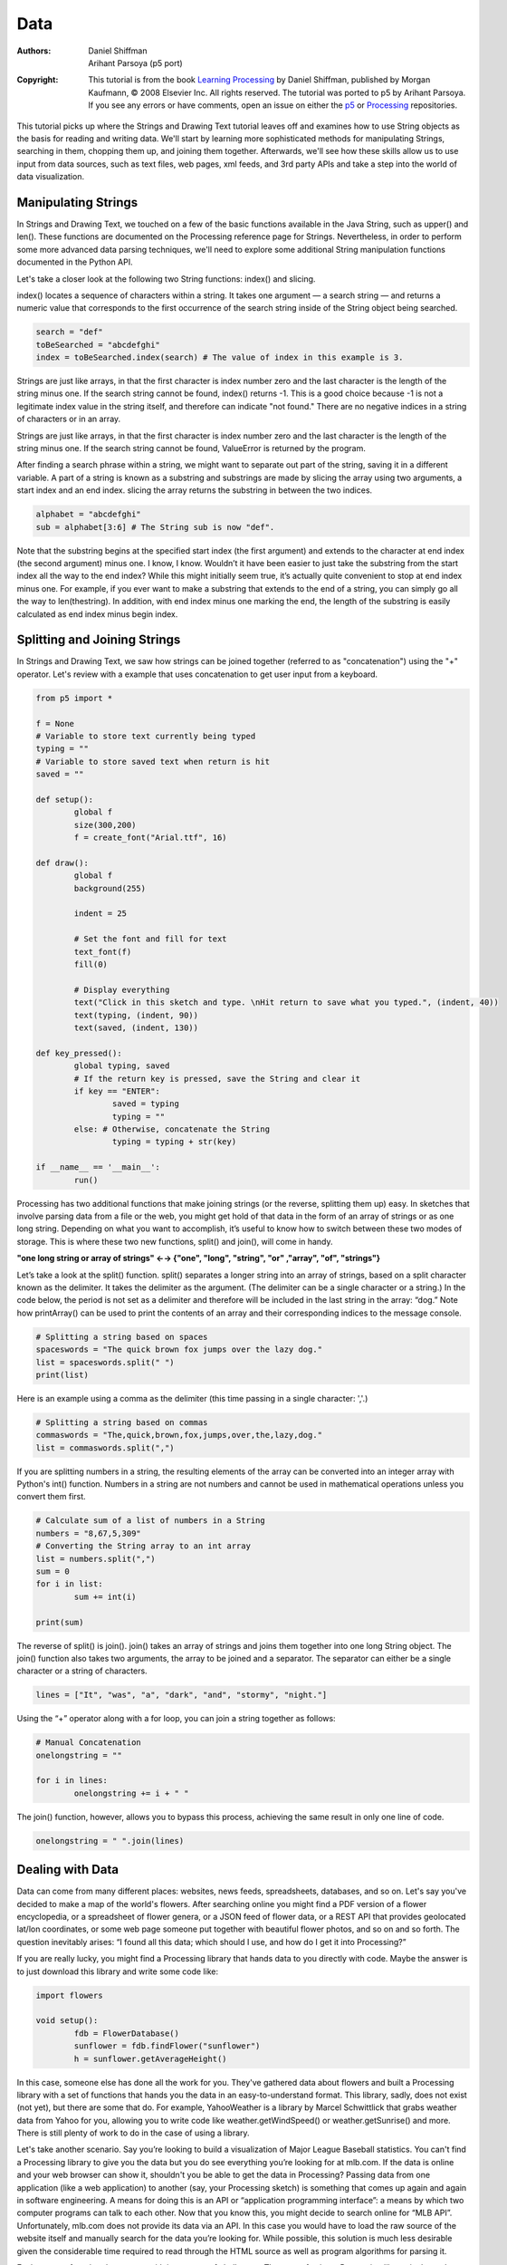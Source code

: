 ****
Data
****

:Authors: Daniel Shiffman; Arihant Parsoya (p5 port)
:Copyright: This tutorial is from the book `Learning Processing
   <https://processing.org/books/#shiffman>`_ by Daniel Shiffman,
   published by Morgan Kaufmann, © 2008 Elsevier Inc. All rights
   reserved. The tutorial was ported to p5 by Arihant Parsoya. If you see
   any errors or have comments, open an issue on either the `p5
   <https://github.com/p5py/p5/issues>`_ or `Processing
   <https://github.com/processing/processing-docs/issues?q=is%3Aopen>`_
   repositories.

This tutorial picks up where the Strings and Drawing Text tutorial leaves off and examines how to use String objects as the basis for reading and writing data. We'll start by learning more sophisticated methods for manipulating Strings, searching in them, chopping them up, and joining them together. Afterwards, we'll see how these skills allow us to use input from data sources, such as text files, web pages, xml feeds, and 3rd party APIs and take a step into the world of data visualization.

Manipulating Strings
====================

In Strings and Drawing Text, we touched on a few of the basic functions available in the Java String, such as upper() and len(). These functions are documented on the Processing reference page for Strings. Nevertheless, in order to perform some more advanced data parsing techniques, we'll need to explore some additional String manipulation functions documented in the Python API. 

Let's take a closer look at the following two String functions: index() and slicing.

index() locates a sequence of characters within a string. It takes one argument — a search string — and returns a numeric value that corresponds to the first occurrence of the search string inside of the String object being searched.

.. code:: python

	search = "def"
	toBeSearched = "abcdefghi"
	index = toBeSearched.index(search) # The value of index in this example is 3.

Strings are just like arrays, in that the first character is index number zero and the last character is the length of the string minus one. If the search string cannot be found, index() returns -1. This is a good choice because -1 is not a legitimate index value in the string itself, and therefore can indicate "not found." There are no negative indices in a string of characters or in an array. 

Strings are just like arrays, in that the first character is index number zero and the last character is the length of the string minus one. If the search string cannot be found, ValueError is returned by the program.

After finding a search phrase within a string, we might want to separate out part of the string, saving it in a different variable. A part of a string is known as a substring and substrings are made by slicing the array using two arguments, a start index and an end index. slicing the array returns the substring in between the two indices.

.. code:: python

	alphabet = "abcdefghi"
	sub = alphabet[3:6] # The String sub is now "def".

Note that the substring begins at the specified start index (the first argument) and extends to the character at end index (the second argument) minus one. I know, I know. Wouldn’t it have been easier to just take the substring from the start index all the way to the end index? While this might initially seem true, it’s actually quite convenient to stop at end index minus one. For example, if you ever want to make a substring that extends to the end of a string, you can simply go all the way to len(thestring). In addition, with end index minus one marking the end, the length of the substring is easily calculated as end index minus begin index.

Splitting and Joining Strings
=============================

In Strings and Drawing Text, we saw how strings can be joined together (referred to as "concatenation") using the "+" operator. Let's review with a example that uses concatenation to get user input from a keyboard. 

.. image:: ./data-res/fig_18_01_user_input.png
   :align: center

.. code:: python

	from p5 import *

	f = None 
	# Variable to store text currently being typed
	typing = ""
	# Variable to store saved text when return is hit
	saved = ""

	def setup():
		global f
		size(300,200)
		f = create_font("Arial.ttf", 16)

	def draw():
		global f
		background(255)

		indent = 25

		# Set the font and fill for text
		text_font(f)
		fill(0)

		# Display everything  
		text("Click in this sketch and type. \nHit return to save what you typed.", (indent, 40))
		text(typing, (indent, 90))
		text(saved, (indent, 130))

	def key_pressed():
		global typing, saved
		# If the return key is pressed, save the String and clear it 
		if key == "ENTER":
			saved = typing
			typing = ""
		else: # Otherwise, concatenate the String 
			typing = typing + str(key)

	if __name__ == '__main__':
		run()

Processing has two additional functions that make joining strings (or the reverse, splitting them up) easy. In sketches that involve parsing data from a file or the web, you might get hold of that data in the form of an array of strings or as one long string. Depending on what you want to accomplish, it’s useful to know how to switch between these two modes of storage. This is where these two new functions, split() and join(), will come in handy.

**"one long string or array of strings" ←→ {"one", "long", "string", "or" ,"array", "of", "strings"}**

Let’s take a look at the split() function. split() separates a longer string into an array of strings, based on a split character known as the delimiter. It takes the delimiter as the argument. (The delimiter can be a single character or a string.) In the code below, the period is not set as a delimiter and therefore will be included in the last string in the array: “dog.” Note how printArray() can be used to print the contents of an array and their corresponding indices to the message console.	

.. code:: python

	# Splitting a string based on spaces
	spaceswords = "The quick brown fox jumps over the lazy dog."
	list = spaceswords.split(" ")
	print(list)

Here is an example using a comma as the delimiter (this time passing in a single character: ','.)	

.. code:: python

	# Splitting a string based on commas
	commaswords = "The,quick,brown,fox,jumps,over,the,lazy,dog."
	list = commaswords.split(",")

If you are splitting numbers in a string, the resulting elements of the array can be converted into an integer array with Python's int() function. Numbers in a string are not numbers and cannot be used in mathematical operations unless you convert them first.

.. code:: python

	# Calculate sum of a list of numbers in a String
	numbers = "8,67,5,309"
	# Converting the String array to an int array
	list = numbers.split(",")
	sum = 0
	for i in list:
		sum += int(i)

	print(sum)

The reverse of split() is join(). join() takes an array of strings and joins them together into one long String object. The join() function also takes two arguments, the array to be joined and a separator. The separator can either be a single character or a string of characters.

.. code:: python

	 lines = ["It", "was", "a", "dark", "and", "stormy", "night."]

Using the “+” operator along with a for loop, you can join a string together as follows:

.. code:: python

	# Manual Concatenation
	onelongstring = ""

	for i in lines:
		onelongstring += i + " "

The join() function, however, allows you to bypass this process, achieving the same result in only one line of code.

.. code:: python

	onelongstring = " ".join(lines)

Dealing with Data
=================

Data can come from many different places: websites, news feeds, spreadsheets, databases, and so on. Let's say you've decided to make a map of the world's flowers. After searching online you might find a PDF version of a flower encyclopedia, or a spreadsheet of flower genera, or a JSON feed of flower data, or a REST API that provides geolocated lat/lon coordinates, or some web page someone put together with beautiful flower photos, and so on and so forth. The question inevitably arises: “I found all this data; which should I use, and how do I get it into Processing?”

If you are really lucky, you might find a Processing library that hands data to you directly with code. Maybe the answer is to just download this library and write some code like:

.. code:: python

	import flowers

	void setup():
		fdb = FlowerDatabase()
		sunflower = fdb.findFlower("sunflower")
		h = sunflower.getAverageHeight()

In this case, someone else has done all the work for you. They've gathered data about flowers and built a Processing library with a set of functions that hands you the data in an easy-to-understand format. This library, sadly, does not exist (not yet), but there are some that do. For example, YahooWeather is a library by Marcel Schwittlick that grabs weather data from Yahoo for you, allowing you to write code like weather.getWindSpeed() or weather.getSunrise() and more. There is still plenty of work to do in the case of using a library.

Let's take another scenario. Say you’re looking to build a visualization of Major League Baseball statistics. You can't find a Processing library to give you the data but you do see everything you’re looking for at mlb.com. If the data is online and your web browser can show it, shouldn't you be able to get the data in Processing? Passing data from one application (like a web application) to another (say, your Processing sketch) is something that comes up again and again in software engineering. A means for doing this is an API or “application programming interface”: a means by which two computer programs can talk to each other. Now that you know this, you might decide to search online for “MLB API”. Unfortunately, mlb.com does not provide its data via an API. In this case you would have to load the raw source of the website itself and manually search for the data you’re looking for. While possible, this solution is much less desirable given the considerable time required to read through the HTML source as well as program algorithms for parsing it.

Each means of getting data comes with its own set of challenges. The ease of using a Processing library is dependent on the existence of clear documentation and examples. But in just about all cases, if you can find your data in a format designed for a computer (spreadsheets, XML, JSON, etc.), you'll be able to save some time in the day for a nice walk outside.

One other note worth a mention about working with data. When developing an application that involves a data source, such as a data visualization, it’s sometimes useful to develop with “dummy” or “fake” data. You don't want to be debugging your data retrieval process at the same time as solving problems related to algorithms for drawing. In keeping with my one-step-at-a-time mantra, once the meat of the program is completed with dummy data, you can then focus solely on how to retrieve the actual data from the real source. You can always use random or hard-coded numbers into your code when you’re experimenting with a visual idea and connect the real data later.

Working with Text Files
=======================

Let's begin by working with the simplest means of data retrieval: reading from a text file. Text files can be used as a very simple database (you could store settings for a program, a list of high scores, numbers for a graph, etc.) or to simulate a more complex data source.

In order to create a text file, you can use any simple text editor. Windows Notepad or Mac OS X TextEdit will do; just make sure you format the file as “plain text.” It is also advisable to name the text files with the “.txt” extension, to avoid any confusion. And just as with image files, these text files should be placed in the sketch’s “data” directory in order for them to be recognized by the Processing sketch.

Once the text file is in place, Python's open() function is used to read the content of the file into a String array.

.. image:: ./data-res/fig_18_02_filetxt.png
   :align: center

.. code:: python
	
	# This code will print all the lines from the source text file.
	file = open('words.txt', 'r').read()
	lines = file.split('\n') # split the string at \n
	print("There are " + str(len(lines)) + " lines")
	print(lines)

To run the code, create a text file called “file.txt,” type a bunch of lines in that file, and place it in your sketch’s data directory.

Text from a file can be used to generate a simple visualization. Take the following data file. 

.. image:: ./data-res/fig_18_03_datatxt.png
   :align: center

The results of visualizing this data are shown below.
**Graphing Comma-Separated Numbers from a Text File**

.. image:: ./data-res/fig_18_04_bargraph.png
   :align: center

.. code:: python

	from p5 import *
	data = []

	def setup():
		global data
		size(200, 200)
		# Load the text file as a string
		file = open('data.csv', 'r').read()
		stuff = file.split(',') # split the string at ,
		# Convert the string into an array of integers
		for number in stuff:
			data.append(int(number))

	def draw():
		global data
		background(255)
		stroke(0)
		for i in range(len(data)):
			# Use array of ints to set the color and height of each rectangle.
			rect((i*29, 0), 20, data[i])

	if __name__ == '__main__':
		run()

Looking at how to parse a csv file with ``split()`` was a nice learning exercise. In truth, dealing with csv files (which can easily be generated from spreadsheet software such as Google docs) is such a common activity. Python's inbuilt csv library can be used to parse csv files.

Tabular Data
============

A table consists of data arranged as a set of rows and columns, also called “tabular data.” If you've ever used a spreadsheet, this is tabular data. Python's csv takes the file and parses the values and automatically places the contents into a Table object storing the data in columns and rows. This is a great deal more convenient than struggling to manually parse large data files with split(). It works as follows. Let's say you have a data file that looks like:

.. image:: ./data-res/fig_18_05_datacsv.png
   :align: center


We can now use:

.. code:: python

	with open("data.csv") as f:
		table = csv.DictReader(f) 
		table = list(table) # Convert DictReader object to list

Now I've missed an important detail. Take a look again at the data.csv text file above. Notice how the first line of text is not the data itself, but rather a header row. This row includes labels that describe the data included in each subsequent row. The good news is that Processing can automatically interpret and store the headers for you, if you pass in the option "header" when loading the table. (In addition to "header", there are other options you can specify. For example, if your file is called data.txt but is comma separated data you can pass in the option "csv". If it also has a header row, then you can specifiy both options like so: "header,csv").

.. code:: python

	 table = loadTable("data.csv", "header");

Now that the table is loaded, I can show how you grab individual pieces of data or iterate over the entire table. Let's look at the data visualized as a grid. 

.. image:: ./data-res/data_05_headers.jpg
   :align: center

In the above grid you can see that the data is organized in terms of rows and columns. Python's `csv.DictReader` converts the csv file into a list of dictionaries. To assess a particular element from the csv file, we need to specify the number of row in the list and the name of the attribute.


.. code:: python

	val1 = table[2]["y"] # val now has the value 235
	
	val2 = table[3]["diameter"] # val2 now has the value 44.758068

	s = table[0]["name"] # s now has the value “Happy”

To access the entire row, the index of the row can be used as follows:

.. code:: python
	
	row = table[2]

One I have the row object, I can ask for data from some or all the columns
	
.. code:: python

	x = row["x"] # x has the value 273
	y = row["y"] # y has the value 235
	d = row["diameter"] # d has the value 61.14072
	s = row["name"] # s has the value “Joyous”

If you want to grab all the rows and iterate over them you can do so in a loop with a counter accessing each row one at a time. 

.. code:: python

	for i in range(len(table)):
		# Access each row of the table one at a time, in a loop.
		row = table[i]
		x = row["x"]
		y = row["y"]
		d = row["diameter"]
		s = row["name"]

		# do something with the data

To add a new row to a Table, simply add new row to the array with dictionary of column

.. code:: python

	table.append({
		"x": mouse_x,
		"y": mouse_y,
		"diameter": random_uniform(40, 80),
		"name": "new label"
	})

To delete a row, simply call the method `del` and pass in the numeric index of the row you would like removed. For example, the following code removes the first row whenever the size of the table is greater than ten rows.

.. code:: python

	if len(table) > 10:
		del table[0]

The following example puts all of the above code together. Notice how each row of the table contains the data for a Bubble object.

**Loading and Saving Data**

.. image:: ./data-res/fig_18_07_tablebubbles.png
   :align: center

.. code:: python

	from p5 import *
	import csv

	table = []
	bubbles = []

	def setup():
		size(480, 360)
		loadData()

	def draw():
		global bubbles
		background(255)
		# Display all bubbles
		for i in range(len(bubbles)):
			bubbles[i].display()

	def loadData():
		global table, bubbles
		table = []
		bubbles = []
		with open("data.csv") as f:
			table = csv.DictReader(f) 
			table = list(table) # Convert DictReader object to list

		for i in range(len(table)):
			#  Iterate over all the rows in a table.
			row = table[i]

			# Access the fields via their column name (or index).
			bubbles.append(Bubble(float(row["x"]), float(row["y"]), float(row["diameter"]), row["name"]))

	def mouse_pressed():
		global table
		# When the mouse is pressed, create a new row and set the values for each column of that row.
		table.append({
			"x": mouse_x,
			"y": mouse_y,
			"diameter": random_uniform(40, 80),
			"name": "Blah!"
		})

		# If the table has more than 10 rows, delete the oldest row.
		if len(table) > 10:
			del table[0]

		# This writes the table back to the original CSV file
		# and reloads the file so that what's drawn matches.
		with open("data.csv", "w") as f:
			dict_writer = csv.DictWriter(f, table[0].keys())
			dict_writer.writeheader()
			dict_writer.writerows(table)

		loadData()

	class Bubble:
		def __init__(self, tempX, tempY, tempD, s):
			self.x = tempX
			self.y = tempY
			self.diameter = tempD
			self.name = s

		def rollover(self, px, py):
			d = dist((px, py), (self.x, self.y))
			if d < self.diameter / 2:
				return True
			else:
				return False

		def display(self):
			stroke(0)
			stroke_weight(2)
			no_fill()
			ellipse((self.x, self.y), self.diameter, self.diameter)
			if self.rollover(self.x, self.y):
				fill(0)
				text_align("CENTER")
				text(self.name, self.x, self.y + self.diameter/2 + 20)

	if __name__ == '__main__':
		run()

Here, the distance between a given point and a circle's center is compared to that circle's radius as depicted:

.. image:: ./data-res/fig_18_08_rollover.png
   :align: center

In the code below, the function returns a boolean value (true or false) depending on whether the point (mx,my) is inside the circle. Notice how radius is equal to half the diameter.

.. code:: python

	def rollover(px, py):
		d = dist((px, py), (x, y))
		if d < self.diameter / 2:
			return True
		else:
			return False

Data that is not in a Standardized Format
=========================================

What if your data is not in a standard format like a table, how do you deal with it then? Python's requests library can be used to pull text from an URL.

.. code:: python

	lines = requests.get("http://www.yahoo.com")

When you send a URL path into `urllib.request.urlopen()`, you get back the raw HTML (Hypertext Markup Language) source of the requested web page. It’s the same stuff that appears upon selecting “View Source” from a browser’s menu options. You don’t need to be an HTML expert to follow this section, but if you are not familiar at all with HTML, you might want to read http://en.wikipedia.org/wiki/HTML.

Unlike with the comma-delimited data from a text file that was specially formatted for use in a Processing sketch, it’s not practical to have the resulting raw HTML stored in an array of strings (each element representing one line from the source). Converting the array into one long string can make things a bit simpler. As you saw earlier in the chapter, this can be achieved using join().

.. code:: python

	onelongstring = " ".join(lines)

When pulling raw HTML from a web page, it’s likely you do not want all of the source, but just a small piece of it. Perhaps you’re looking for weather information, a stock quote, or a news headline. You can take advantage of the text manipulation functions you learned — index(), substring(), and len() — to find pieces of data within a large block of text. Take, for example, the following String object:

.. code:: python

	stuff = "Number of apples:62. Boy, do I like apples or what!"

Let’s say I want to pull out the number of apples from the above text. My algorithm would be as follows:

1. Find the end of the substring “apples:” Call it start.

2. Find the first period after “apples:” Call it end.

3. Make a substring of the characters between start and end.

4. Convert the string to a number (if I want to use it as such).

In code, this looks like:

.. code:: python

	stuff = "Number of apples:62. Boy, do I like apples or what!"
	start = stuff.index("apples:" ) + 7 # STEP 1 
	# The index where a string ends can be found by 
	# searching for that string and adding its length (here, 8).
	end = stuff.index(".", start) # STEP 2
	apples = stuff[start: end] # STEP 3
	apple_no = int(apples) # STEP 4

The above code will do the trick, but I should be a bit more careful to make sure I don’t run into any errors if I do not find the string I am searching for. I can add some error checking and generalize the code into a function:

.. code:: python

	# A function that returns a substring between two substrings. 
	# If the beginning of end "tag" is not found, the function returns an empty string.
	def giveMeTextBetween(s, startTag, endTag):
		# Find the index of the beginning tag
		try:
			startIndex = s.index(startTag) # STEP 1 
		except ValueError:
			return ""
		# Move to the end of the beginning tag
		startIndex += len(startTag)
		try:
			# Find the index of the end tag
			endIndex = s.index(endTag, startIndex)
		except ValueError:
			return""
			
		return s[startIndex: endIndex]

	stuff = "Number of apples:62. Boy, do I like apples or what!"
	print(giveMeTextBetween(stuff, "apples:", '.'))


With this technique, you are ready to connect to a website from within Processing and grab data to use in your sketches. For example, you could read the HTML source from nytimes.com and look for today’s headlines, search finance.yahoo.com for stock quotes, count how many times the word “flower” appears on your favorite blog, and so on. However, HTML is an ugly, scary place with inconsistently formatted pages that are difficult to reverse engineer and parse effectively. Not to mention the fact that companies change the source code of web pages rather often, so any example that I might make while I am writing this paragraph might break by the time you read this paragraph.

For grabbing data from the web, an XML (Extensible Markup Language) or JSON (JavaScript Object Notation) feed will prove to be more reliable and easier to parse. Unlike HTML (which is designed to make content viewable by a human’s eyes) XML and JSON are designed to make content viewable by a computer and facilitate the sharing of data across different systems. Most data (news, weather, and more) is available this way, and I will look at examples in #beginner_xml and #JSON. Though much less desirable, manual HTML parsing is still useful for a couple reasons. First, it never hurts to practice text manipulation techniques that reinforce key programming concepts. But more importantly, sometimes there is data you really want that is not available in an API format, and the only way to get it is with such a technique. (I should also mention that regular expressions, an incredibly powerful techinque in text pattern matching, could also be employed here. As much as I love regex, it’s unfortunately beyond the scope of this tutorial.)

An example of data only available as HTML is the Internet Movie Database. IMDb contains information about movies sorted by year, genre, ratings, etc. For each movie, you can find the cast and crew list, a plot summary, running time, a movie poster image, the list goes on. However, IMDb has no API and does not provide its data as XML or JSON. Pulling the data into Processing therefore requires a bit of detective work. Let's look at the page for the Shaun the Sheep Movie

.. image:: ./data-res/fig_18_09_shaunsheep.png
   :align: center

Looking in the HTML source from the above URL, I find a giant mess of markup.

.. image:: ./data-res/fig_18_10_shaunsheep_sourc.png
   :align: center

It’s up to me to pore through the raw source and find the data I am looking for. Let's say I want to know the running time of the movie and grab the movie poster image. After some digging, I find that the movie is 139 minutes long as listed in the following HTML.

.. code:: html

	<div class="txt-block">
	  <h4 class="inline">Runtime:</h4> 
	    <time itemprop="duration" datetime="PT139M">139 min</time>
	</div>

For any given movie, the running time itself will be variable, but the HTML structure of the page will stay the same. I can therefore deduce that running time will always appear in between:

.. code:: html

	<time itemprop="duration" datetime="PT139M">

and 

.. code:: html

	</time>

Knowing where the data starts and ends, I can use giveMeTextBetween() to pull out the running time. A quote in Java marks the beginning or end of a string. So how do you include an actual quote in a String object? The answer is via an “escape” sequence. A quote can be included using a backward slash, followed by a quote. For example: String q = "This String has a quote \"in it";

.. code:: python

	import urllib.request

	q = "This String has a quote \"in it"
	url = "http://www.imdb.com/title/tt0058331"
	response = urllib.request.urlopen(url)
	lines = []
	for line in response.readlines():
		lines.append(line.decode("utf-8"))

	html = " ".join(lines)

	start = ""
	end = ""
	runningtime = giveMeTextBetween(html, start, end)
	print(runningtime)

The following code retrieves both the running time and movie poster iamge from IMDb and displays it onscreen.

**Parsing IMDb Manually**

.. image:: ./data-res/fig_18_11_parsing_imdb.png
   :align: center

.. code:: python

	import requests
	from p5 import *

	poster = None
	runningtime = None

	def setup():
		size(300, 350)
		loadData()

	def draw():
		global poster, runningtime
		# Display all the stuff I want to display
		background(255)
		image(poster, (10, 10), 164, 250)
		fill(0)
		text("Shaun the Sheep", (10, 300))
		text(runningtime, (10, 320))

	def loadData():
		global poster, runningtime
		url = "http://www.imdb.com/title/tt2872750/"
		# Get the raw HTML source into an array of strings (each line is one element in the array).
		# The next step is to turn array into one long string with join().
		
		html = requests.get(url).text
		start = ""
		end = ""
		runningtime = giveMeTextBetween(html, start, end) # Searching for running time.

		start = ""
		# Search for the URL of the poster image.
		imgUrl = giveMeTextBetween(html, start, end)
		# Now, load that image!
		poster = load_image(imgUrl)

	# A function that returns a substring between two substrings. 
	# If the beginning of end "tag" is not found, the function returns an empty string.
	def giveMeTextBetween(s, startTag, endTag):
		# Find the index of the beginning tag
		try:
			startIndex = s.index(startTag) # STEP 1 
		except ValueError:
			return ""
		# Move to the end of the beginning tag
		startIndex += len(startTag)
		try:
			# Find the index of the end tag
			endIndex = s.index(endTag, startIndex)
		except ValueError:
			return""

		return s[startIndex: endIndex]

	if __name__ == '__main__':
		run()

Text Analysis
=============

Loading text from a URL need not only be an exercise in parsing out small bits of information. It’s possible with Processing to analyze large amounts of text found on the web from news feeds, articles, and speeches, to entire books. A nice source is Project Gutenberg which makes available thousands of public domain texts. Algorithms for analyzing text merits an entire book itself, but let’s look at some basic techniques.

A text concordance is an alphabetical list of words that appear in a book or body of text along with contextual information. A sophisticated concordance might keep a list of where each word appears (like an index) as well as which words appear next to which other words. In this case, I'm going to create a simple concordance, one that simply stores a list of words and their corresponding counts, i.e., how many times they appeared in the text. Concordances can be used for text analysis applications such as spam filtering or sentiment analysis. To accomplish this task, I am going to use the Processing built-in class IntDict.


As you learned earlier, an array is an ordered list of variables. Each element of the array is numbered and be accessed by its numeric index.

.. image:: ./data-res/fig_18_12_traditional_arra.png
   :align: center

However, what if instead of numbering the elements of an array you could name them? This element is named “Sue,” this one “Bob,” this one “Jane,” and so on and so forth. In programming, this kind of data structure is often referred to as an associative array, map, or dictionary. It’s a collection of (key, value) pairs. Imagine you had a dictionary of people's ages. When you look up “Sue” (the key), the definition, or value, is her age, 24.

.. image:: ./data-res/fig_18_13_associative_arra.png
   :align: center

Associative arrays can be incredibly convenient for various applications. For example, you could keep a list of student IDs (student name, id) or a list of prices (product name, price) in a dictionary. Here a dictionary is the perfect data structure to hold the concordance. Each element of the dictionary is a word paired with its count.

Creating an IntDict is as easy as calling an empty constructor. Let's say you want a dictionary to keep track of an inventory of supplies.

.. code:: python

	inventory = {}

Values can be paired with their keys using the following syntax:

.. code:: python
	
	inventory["pencils"] = 10
	inventory["paper clips"] = 128
	inventory["pens"] = 16

**Text Concordance Using IntDict**



.. image:: ./data-res/fig_18_14_concordance_viz.png
   :align: center

If your data is available via a standardized format such as XML or JSON, the process of manually searching through text for individual pieces of data is no longer required. XML is designed to facilitate the sharing of data across different systems, and you can retrieve that data using the built-in Processing XML class.

XML organizes information in a tree structure. Let’s imagine a list of students. Each student has an ID number, name, address, email, and telephone number. Each student’s address has a city, state, and zip code. An XML tree for this dataset might look like the following:

.. image:: ./data-res/data_06_xml.jpg
   :align: center

.. code:: XML

	<?xml version = "1.0" encoding = "UTF-8 "?>
	<students>
	  <student>
	    <id>001</id>
	    <name>Daniel Shiffman</name>
	    <phone>555-555-5555</phone>
	    <email>daniel@shiffman.net</email>
	    <address>
	      <street>123 Processing Way</street>
	      <city>Loops</city>
	      <state>New York</state>
	      <zip>01234</zip>
	    </address>
	  </student>
	  <student>
	    <id>002</id>
	    <name>Zoog</name>
	    <phone>555-555-5555</phone>
	    <email>zoog@planetzoron.uni</email>
	    <address>
	      <street>45.3 Nebula 5</street>
	      <city>Boolean City</city>
	      <state>Booles</state>
	      <zip>12358</zip>
	    </address>
	  </student>
	</students>

Note the similarities to object-oriented programming. You can think of the XML tree in the following terms. The XML document represents an array of student objects. Each student object has multiple pieces of information, an ID, a name, a phone number, an email address, and a mailing address. The mailing address is also an object that has multiple pieces of data, such as street, city, state, and zip.

Let's look at some data made available from a web service such as Yahoo Weather. Here is the raw XML source. (Note I have edited it slightly for simplification purposes.)

.. code:: XML

	<?xml version="1.0" encoding="UTF-8" standalone="yes" ?>
	<rss version="2.0" xmlns:yweather="http://xml.weather.yahoo.com/ns/rss/1.0">
	  <channel>
	    <item>
	      <title>Conditions for New York, NY at 12:49 pm EDT</title>
	      <geo:lat>40.67</geo:lat>
	      <geo:long>-73.94</geo:long>
	      <link>http://us.rd.yahoo.com/dailynews/rss/weather/New_York__NY//link>
	      <pubDate>Thu, 24 Jul 2014 12:49 pm EDT</pubDate>
	      <yweather:condition text="Partly Cloudy" code="30" temp="76"/>
	      <yweather:forecast day="Thu" low="65" high="82" text="Partly Cloudy"/>
	    </item>
	  </channel>
	</rss>

The data is mapped in the tree stucture shown below:

.. image:: ./data-res/data_07_weatherxml.jpg
   :align: center

You may be wondering what the top level “RSS” is all about. Yahoo’s XML weather data is provided in RSS format. RSS stands for “Really Simple Syndication” and is a standardized XML format for syndicating web content (such as news articles, etc.). You can read more about `RSS on Wikipedia <https://en.wikipedia.org/wiki/RSS>`_

Now that you have a handle on the tree structure, let's look at the specifics inside that structure. With the exception of the first line (which simply indicates that this page is XML formatted), this XML document contains a nested list of elements, each with a start tag, that is, <channel>, and an end tag, that is, </channel>. Some of these elements have content between the tags:

.. code:: XML

	<title>Conditions for New York, NY at 12:49 pm EDT</title>

and some have attributes (formatted by Attribute Name equals Attribute Value in quotes):

.. code:: XML

	<yweather:forecast day="Thu" low="65" high="82" text="Partly Cloudy"/>


Using the Processing XML Class
==============================

Since the syntax of XML is standardized, I could certainly use split(), indexof(), and substring() to find the pieces I want in the XML source. The point here, however, is that because XML is a standard format, I don't have to do this. Rather, I can use an XML parser. In Processing, XML can be parsed using the built-in Python's `xml` library.

.. code:: python

	import xml.etree.ElementTree as ET
	xml = ET.parse("filename.xml")

I'm now calling `ET.parse()` and passing the file of the XML document. An XML object represents one element of an XML tree. When a document is first loaded, that XML object is always the root element. 

**Using Processing's XML Class**

The following example example uses an XML tree of bubble objects to render on the screen:

.. code:: XML

	<?xml version="1.0" encoding="UTF-8"?>
	<bubbles>
	  <bubble>
	    <position x="160" y="103"/>
	    <diameter>43.19838</diameter>
	    <label>Happy</label>
	  </bubble>
	  <bubble>
	    <position x="372" y="137"/>
	    <diameter>52.42526</diameter>
	    <label>Sad</label>
	  </bubble>
	  <bubble>
	    <position x="273" y="235"/>
	    <diameter>61.14072</diameter>
	    <label>Joyous</label>
	  </bubble>
	  <bubble>
	    <position x="121" y="179"/>
	    <diameter>44.758068</diameter>
	    <label>Melancholy</label>
	  </bubble>
	</bubbles>

.. image:: ./data-res/fig_18_07_tablebubbles.png
   :align: center

.. code:: python

	import xml.etree.ElementTree as ET
	from p5 import *

	# An Array of Bubble objects
	bubbles = []

	def setup():
	    size(480, 360)
	    loadData()

	def loadData():
	    global bubbles
	    # Load XML file
	    xml = ET.parse("bubbles.xml")
	    root = xml.getroot()
	    for child in root:
	        diameter = float(child.find("diameter").text)
	        label = child.find("label").text
	        x = int(child.find("position").attrib["x"])
	        y = int(child.find("position").attrib["y"])
	        bubbles.append(Bubble(x, y, diameter, label))

	def draw():
	    global bubbles
	    background(255)

	    # display all bubbles
	    for i in range(len(bubbles)):
	        bubbles[i].display()
	        bubbles[i].rollover(mouse_x, mouse_y)

	class Bubble:
	    def __init__(self, tempX, tempY, tempD, s):
	        self.x = tempX
	        self.y = tempY
	        self.diameter = tempD
	        self.name = s

	    def rollover(self, px, py):
	        d = dist((px, py), (self.x, self.y))
	        if d < self.diameter / 2:
	            return True
	        else:
	            return False

	    def display(self):
	        stroke(0)
	        stroke_weight(2)
	        no_fill()
	        ellipse((self.x, self.y), self.diameter, self.diameter)
	        if self.rollover(self.x, self.y):
	            fill(0)
	            text_align("CENTER")
	            text(self.name, self.x, self.y + self.diameter/2 + 20)

	if __name__ == '__main__':
	    run()
	    
JSON
====

Another increasingly popular data exchange format is JSON (pronounced like the name Jason), which stands for JavaScript Object Notation. Its design was based on the syntax for objects in the JavaScript programming language (and is most commonly used to pass data between web applications) but has become rather ubiquitous and language-agnostic. While you don't need to know anything about JavaScript to work in Processing, it won't hurt to get a sense of some basic JavaScript syntax while learning it.

JSON is an alternative to XML and the data can be looked at in a similarly tree-like manner. All JSON data comes in the following two ways: an object or an array. Luckily, you already know about these two concepts and only need to learn a new syntax for encoding them.

Let's take a look at a JSON object first. A JSON object is like a Processing object only with no functions. It’s simply a collection of variables with a name and a value (or "name/value pair"). For example, following is JSON data describing a person:

.. code:: javascript

	{
		"name":"Olympia",
		// Each name/value pair is separated by a comma.
		"age":3,
		"height":96.5,
		"state":"giggling"
	}

Notice how this maps closely to classes in Processing.

.. code:: javascript

	{
		"name":"Olympia",
		"age":3,
		"height":96.5,
		"state":"giggling",
		// The value of “brother” is an object containing two name/value pairs.
		"brother":{
			"name":"Elias",
			"age":6
		}
	}

Multiple JSON objects can appear in the data as an array. Just like the arrays you use in Processing, a JSON array is simply a list of values (primitives or objects). The syntax, however, is different with square brackets indicating the use of an array rather than curly ones. Here is a simple JSON array of integers:

.. code:: python
	
	[1, 7, 8, 9, 10, 13, 15]

You might find an array as part of an object.

.. code:: javascript

	{
		"name":"Olympia",
		// The value of “favorite colors” is an array of strings.
		"favorite colors":[
			"purple",
			"blue",
			"pink"
		]
	}

Or an array of objects themselves. For example, here is what the bubbles would look like in JSON. Notice how this JSON data is organized as a single JSON object "bubbles," which contains a JSON array of JSON objects, the bubbles. Flip back to compare to the CSV and XML versions of the same data.

.. code:: javascript

	{
	  "bubbles":[
	    {
	      "position":{
	        "x":160,
	        "y":103
	      },
	      "diameter":43.19838,
	      "label":"Happy"
	    },
	    {
	      "position":{
	        "x":372,
	        "y":137
	      },
	      "diameter":52.42526,
	      "label":"Sad"
	    },
	    {
	      "position":{
	        "x":273,
	        "y":235
	      },
	      "diameter":61.14072,
	      "label":"Joyous"
	    }
	  ]
	}
